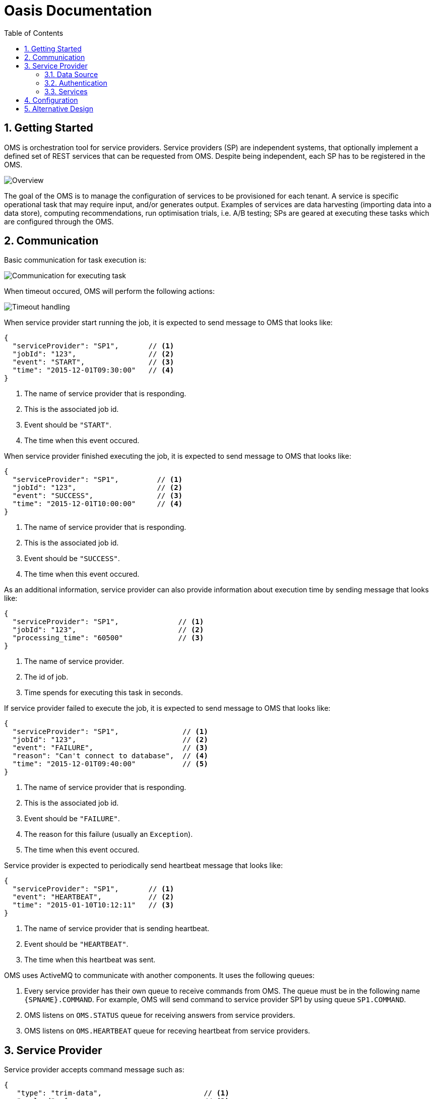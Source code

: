 = Oasis Documentation
:linkcss:
:experimental:
:numbered:
:icons: font
:source-highlighter: coderay
:toc: left
:docinfo1:

== Getting Started

OMS is orchestration tool for service providers. Service providers (SP) are independent systems, that optionally implement 
a defined set of REST services that can be requested from OMS. Despite being independent, each SP has to be registered 
in the OMS.

image::oms-infrastructure.png[Overview]

The goal of the OMS is to manage the configuration of services to be provisioned for each tenant. A service is specific 
operational task that may require input, and/or generates output. Examples of services are data harvesting (importing 
data into a data store), computing recommendations, run optimisation trials, i.e. A/B testing; SPs are geared at 
executing these tasks which are configured through the OMS. 

== Communication

Basic communication for task execution is:

image::basic-comm-task.png[Communication for executing task]

When timeout occured, OMS will perform the following actions:

image::timeout-handling.png[Timeout handling]

When service provider start running the job, it is expected to send message to OMS that looks like:
 
[source,json]
----
{
  "serviceProvider": "SP1",       // <1>
  "jobId": "123",                 // <2>
  "event": "START",               // <3>
  "time": "2015-12-01T09:30:00"   // <4>
}
----
<1> The name of service provider that is responding. 
<2> This is the associated job id. 
<3> Event should be `"START"`.
<4> The time when this event occured.

When service provider finished executing the job, it is expected to send message to OMS that looks like:

[source,json]
----
{
  "serviceProvider": "SP1",         // <1>
  "jobId": "123",                   // <2>
  "event": "SUCCESS",               // <3>
  "time": "2015-12-01T10:00:00"     // <4>
}
----
<1> The name of service provider that is responding.
<2> This is the associated job id.
<3> Event should be `"SUCCESS"`.
<4> The time when this event occured.

As an additional information, service provider can also provide information about execution time by sending
message that looks like:

[source,json]
----
{
  "serviceProvider": "SP1",              // <1>
  "jobId": "123",                        // <2>
  "processing_time": "60500"             // <3>
}
----
<1> The name of service provider.
<2> The id of job.
<3> Time spends for executing this task in seconds.

If service provider failed to execute the job, it is expected to send message to OMS that looks like:

[source,json]
----
{
  "serviceProvider": "SP1",               // <1>
  "jobId": "123",                         // <2>
  "event": "FAILURE",                     // <3>
  "reason": "Can't connect to database",  // <4>
  "time": "2015-12-01T09:40:00"           // <5>
}
----
<1> The name of service provider that is responding.
<2> This is the associated job id.
<3> Event should be `"FAILURE"`.
<4> The reason for this failure (usually an `Exception`).
<5> The time when this event occured.

Service provider is expected to periodically send heartbeat message that looks like:

[source,json]
----
{
  "serviceProvider": "SP1",       // <1>
  "event": "HEARTBEAT",           // <2>
  "time": "2015-01-10T10:12:11"   // <3>
}
----
<1> The name of service provider that is sending heartbeat.
<2> Event should be `"HEARTBEAT"`.
<3> The time when this heartbeat was sent.

OMS uses ActiveMQ to communicate with another components.  It uses the following queues:

1. Every service provider has their own queue to receive commands from OMS.  The queue must be in 
the following name `{SPNAME}.COMMAND`.  For example, OMS will send command to service provider SP1 by
using queue `SP1.COMMAND`.
2. OMS listens on `OMS.STATUS` queue for receiving answers from service providers.
3. OMS listens on `OMS.HEARTBEAT` queue for receving heartbeat from service providers.

== Service Provider

Service provider accepts command message such as:

[source,json]
----
{
   "type": "trim-data",                        // <1>
   "payload": {                                // <2>
      "tenant": "tenant1",
      "date": "2015-12-31",
      "startingDate": "2015-12-30",
      "period": 30
   }
}
----
<1> This is the service to perform for this command.
<2> This is the payload (parameters) for that service.

The `correlation-id` header contains specific identifier for this command.  When using STOMP to reply this
command, you can include the value of existing `correlation-id` as header in SENT command.

The supported types of service are:

1. `"trim-data"` 
2. `"compute-recommendation"`
3. `"import-record"`
4. `"sync-item-store"`

Every services comes with their own payload.  See the documentation for each service for more information.

=== Data Source

Data source determines the input or the output of a task.  For example, an AWS S3 data source configuration
 looks like:
 
[source,json]
----
{
   "type": "s3",
   "bucket": "exercises",                         // <1>
   "prefix": "photos/2006/January/sample.jpg",    // <2>
   "region": "eu-west-1"                          // <3>
}
----
<1> This is the bucket name.
<2> This is the prefix for the requested value.
<3> This is the server's region.

Another type of data source is HTTP data source, for example:

[source,json]
----
{
   "type": "http",             // <1>
   "host": "www.xxx.com",      // <2>
   "port": 8080,               // <3>
   "path": "/January/data"     // <4>
}
---- 
<1> The type of data source, can be `"s3"`, `"http"`, `"https"`, or `"tapirus"`.
<2> This is the host name.
<3> This is the port number.
<4> This is the absolute path to the resource.

A special case of HTTP data source is a Tapirus data source which specify the location of Tapirus, for example:

[source,json]
----
{
   "host": "192.168.0.100",    // <1>
   "port": 1999                // <2>
   "type": "tapirus"           // <3>
}
----
<1> This is the location of Tapirus service.
<2> This is the port number of Tapirus service.
<3> To indicate this is communication with Tapirus, the value should be `"tapirus"`.

=== Authentication

When authentication is required, it can be specified by using Json such as:

[source,json]
----
{
   "username": "root", 
   "password": "toor"   
}
----

=== Services

==== Trim Data

Trim data service (`trim-data`) will remove old data from service provider's data source.  The payload requires for this service 
is something like:

[source,json]
----
{
   "tenant": "the_tenant_id",
   "date": "2015-12-01",
   "startingDate": "2015-11-01",            // <1>
   "period": 30                             // <2>
}
----
<1> The starting point of trimming (for the data).
<2> Number of days to trim up to `startingDate`.


==== Compute Recommendation

Computer recommendation service (`compute-recommendation`) is used the generate offline recommendation.  This service
accepts payload such as: 

[source,json]
----
{
   "tenant": "the_tenant_id",
   "date": "2015-12-01", 
   "algorithm": {                                    // <1>
     "name": "algo-1",                               // <2>
     "params": {                                     // <3>
        "param1": "value1",
        "param2": "value2"
     }
   },
   "output": {                                       // <4>
      "type": "s3",
      "bucket": "exercises",                         
      "prefix": "photos/2006/January/sample.jpg",    
      "region": "eu-west-1"
   }
}
---- 
<1> This is the algorithm to use.
<2> The name of the algorithm to use.  The value can be vary depends on the service provider.
<3> The parameter for the algorithm (if any).
<4> The target data source to store the result of offline processing.

==== Import Record

Import record service (`import-record`) is used to import data from Tapirus into data source used by service provider.  
The input for this service must be a Tapirus data source.

The payload required for this service is something like:  

[source,json]
----
{
   "tenant": "the_tenant_id",
   "date": "2015-12-01",
   "hour": 10,                       // <1>
   "input": {                        // <2>
      "type": "tapirus",
      "host": "192.168.0.100",
      "port": 1999      
   }
}
----
<1> This is the hour to read from Tapirus.
<2> This is the location of Tapirus data source.

==== Sync Item Store

Sync item store service (`sync-item-store`) is used to push the calculated recommendation (offline) into another data source
 such as S3 server.
 
The payload required for this service is something like: 

[source,json]
----
{
   "tenant": "the_tenant_id",
   "target": {                                      // <1>
      "type": "s3",
      "bucket": "exercises",
      "prefix": "photos/2006/January/sample.jpg",
      "region": "eu-west-1"
   } 
}
----
<1> This is the target data source.

== Configuration

A single tenant can have one or more configurations.  Every configuration acts as an *app*.  A sample configuration 
looks like:

[source,json]
----
{
   "name": "Normal_Execution",                               // <1>
   "cron": "0 15 10 * * ? *",                                // <2>
   "serviceProvider": "sp1",                                 // <3>
   "tasks": [                                                // <4>
      {                                                      // <5>
        "timeout": 30000,                                    // <6>
        "type": "trim-data",
        "date": "${NOW}",                                    // <7>
        "startingDate": "${NOW}",
        "period": 10
      },
      {                                                      // <8>
         "timeout": 70000,
         "type": "compute-recommendation",
         "date": "${NOW}",
         "algorithm": {
            "name": "algo-1",
            "params": {
               "param1": "value1",
               "param2": "value2"
            }
         },
         "output": {
            "type": "s3",
            "bucket": "exercises",
            "prefix": "photos/2006/January/sample.jpg",
            "region": "eu-west-1"
         }
      }
   ]
}
---- 
<1> The name for this configuration.
<2> The cron schedule for this configuration.
<3> The service provider that will be used.
<4> List of tasks to be executed.  These tasks will be executed in orders.
<5> The first task.
<6> Payload for the first task.
<7> Configuration also accepts expression.
<8> The second task.

Because tenant can have different configurations, a separate configuration can be created for task that runs in 
different cron schedule.  For example, `import-record` can be scheduled to run hourly:

[source,json]
----
{
   "name": "Import_Data",                                    // <1>
   "cron": "0 0/60 * * * ?"                                  // <2>
   "tasks": [                                                // <3>
      {                                                      // <7>
         "timeout": 50000,
         "task": {
           "type": "import-record",
           "date": "${NOW}",
           "hour": "${HOUR}",
           "input": {
               "host": "192.168.0.100",
               "port": 1999,
               "type": "tapirus"
           }
         }
      }
   ]
}
----

TIP: OMS will add `tenant` automatically to the payload so it is not necessary to be defined in the configuration.

OMS will substitute expression such as `${NOW}` into current date in `YYYY-MM-DD` format and `${HOUR}` into current hour number.

== Alternative Design

As an alternative approach, the collection of services executed for a tenant can be grouped into an entity called *app* 
(application).  One tenant can have more than one *app*.  The benefits of this design are:

1. If one *app* is down, it will not affect another *app*.
2. Existing *app* can be modified (customized for specific tenant) without affecting another *app*s which are running.

One approach to achieve this is by using PredictionIO.  The concept of *app* will be mapped directly into PredictionIO 
application.

Another services in the future:

. Recommendation stack:
.. Trim-data / Session SP
.. Import record
.. Process recommendation
. A/B Stack
.. Process results from fisher
.. Generate score
. Opt Stack
.. Takes values from A/B
.. Change config
.. Update dashboard config and generate javascript.
